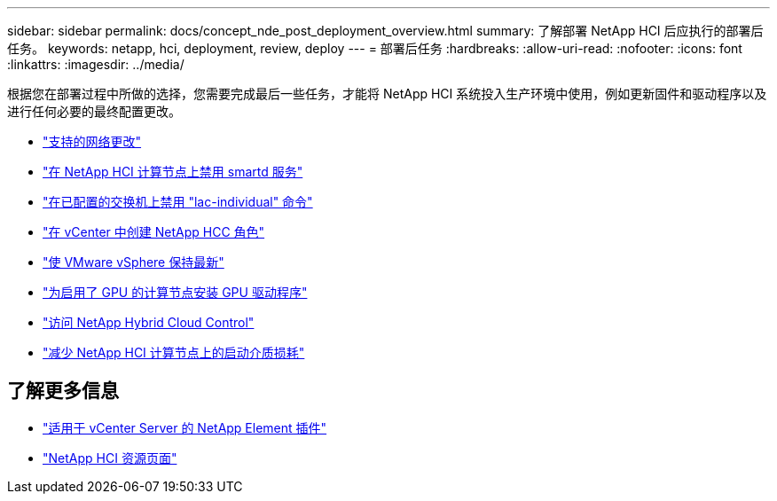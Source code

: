 ---
sidebar: sidebar 
permalink: docs/concept_nde_post_deployment_overview.html 
summary: 了解部署 NetApp HCI 后应执行的部署后任务。 
keywords: netapp, hci, deployment, review, deploy 
---
= 部署后任务
:hardbreaks:
:allow-uri-read: 
:nofooter: 
:icons: font
:linkattrs: 
:imagesdir: ../media/


[role="lead"]
根据您在部署过程中所做的选择，您需要完成最后一些任务，才能将 NetApp HCI 系统投入生产环境中使用，例如更新固件和驱动程序以及进行任何必要的最终配置更改。

* link:task_nde_supported_net_changes.html["支持的网络更改"]
* link:task_nde_disable_smartd.html["在 NetApp HCI 计算节点上禁用 smartd 服务"]
* link:task_nde_disable_lacp_individual.html["在已配置的交换机上禁用 "lac-individual" 命令"]
* link:task_mnode_create_netapp_hcc_role_vcenter.html["在 vCenter 中创建 NetApp HCC 角色"]
* link:task_nde_update_vsphere.html["使 VMware vSphere 保持最新"]
* link:task_nde_install_GPU_drivers.html["为启用了 GPU 的计算节点安装 GPU 驱动程序"]
* link:task_nde_access_hcc.html["访问 NetApp Hybrid Cloud Control"]
* link:task_reduce_boot_media_wear.html["减少 NetApp HCI 计算节点上的启动介质损耗"]




== 了解更多信息

* https://docs.netapp.com/us-en/vcp/index.html["适用于 vCenter Server 的 NetApp Element 插件"^]
* https://www.netapp.com/us/documentation/hci.aspx["NetApp HCI 资源页面"^]

